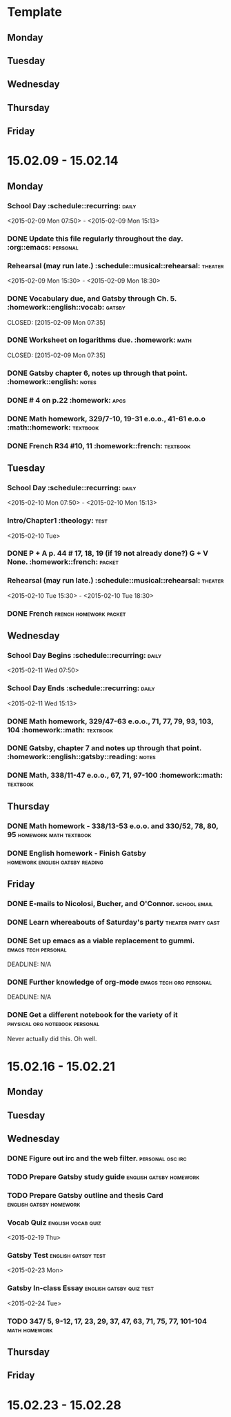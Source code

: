 * Template
** Monday 
** Tuesday 
** Wednesday 
** Thursday 
** Friday 
* 15.02.09 - 15.02.14
** Monday
*** School Day 					 :schedule::recurring::daily:
    <2015-02-09 Mon 07:50> - <2015-02-09 Mon 15:13>
*** DONE Update this file regularly throughout the day. :org::emacs::personal:
    CLOSED: [2015-02-09 Mon 09:32]
*** Rehearsal (may run late.) 	      :schedule::musical::rehearsal::theater:
    <2015-02-09 Mon 15:30> - <2015-02-09 Mon 18:30>
*** DONE Vocabulary due, and Gatsby through Ch. 5. :homework::english::vocab::gatsby:
    DEADLINE: <2015-02-09 Mon>
    CLOSED: [2015-02-09 Mon 07:35]
*** DONE Worksheet on logarithms due.			     :homework::math:
    DEADLINE: <2015-02-09 Mon>
    CLOSED: [2015-02-09 Mon 07:35]
*** DONE Gatsby chapter 6, notes up through that point. :homework::english::notes:
    CLOSED: [2015-02-11 Wed 10:58] DEADLINE: <2015-02-11 Wed>
*** DONE # 4 on p.22					     :homework::apcs:
    CLOSED: [2015-02-10 Tue 07:54] DEADLINE: <2015-02-10 Tue>
*** DONE Math homework, 329/7-10, 19-31 e.o.o., 41-61 e.o.o :math::homework::textbook:
    CLOSED: [2015-02-10 Tue 07:39] DEADLINE: <2015-02-10 Tue>
*** DONE French R34 #10, 11			 :homework::french::textbook:
    CLOSED: [2015-02-16 Mon 16:19]
** Tuesday
*** School Day					 :schedule::recurring::daily:
    <2015-02-10 Mon 07:50> - <2015-02-10 Mon 15:13>
*** Intro/Chapter1 :theology::test:
    <2015-02-10 Tue>
*** DONE P + A p. 44 # 17, 18, 19 (if 19 not already done?) G + V None. :homework::french::packet:
    DEADLINE: <2015-02-11 Wed>
*** Rehearsal (may run late.) 	      :schedule::musical::rehearsal::theater:
    <2015-02-10 Tue 15:30> - <2015-02-10 Tue 18:30>
*** DONE French					     :french:homework:packet:
    CLOSED: [2015-02-11 Wed 11:06] DEADLINE: <2015-02-11 Wed>
** Wednesday 
*** School Day Begins 				 :schedule::recurring::daily:
    <2015-02-11 Wed 07:50>
*** School Day Ends				 :schedule::recurring::daily:
    <2015-02-11 Wed 15:13>
*** DONE Math homework, 329/47-63 e.o.o., 71, 77, 79, 93, 103, 104 :homework::math::textbook:
    CLOSED: [2015-02-11 Wed 08:01] DEADLINE: <2015-02-11 Wed>
*** DONE Gatsby, chapter 7 and notes up through that point. :homework::english::gatsby::reading::notes:
    CLOSED: [2015-02-12 Thu 08:57] DEADLINE: <2015-02-12 Thu>
*** DONE Math, 338/11-47 e.o.o., 67, 71, 97-100	   :homework::math::textbook:
    CLOSED: [2015-02-12 Thu 08:57] DEADLINE: <2015-02-12 Thu>
** Thursday 
*** DONE Math homework - 338/13-53 e.o.o. and 330/52, 78, 80, 95 :homework:math:textbook:
    CLOSED: [2015-02-16 Mon 16:19] DEADLINE: <2015-02-17 Tue>
*** DONE English homework - Finish Gatsby   :homework:english:gatsby:reading:
    CLOSED: [2015-02-16 Mon 16:20] DEADLINE: <2015-02-17 Tue>
** Friday 
*** DONE E-mails to Nicolosi, Bucher, and O'Connor.	       :school:email:
    CLOSED: [2015-02-16 Mon 16:20] DEADLINE: <2015-02-14 Sat>
*** DONE Learn whereabouts of Saturday's party		 :theater:party:cast:
    CLOSED: [2015-02-16 Mon 16:20] DEADLINE: <2015-02-14 Sat 16:00>
*** DONE Set up emacs as a viable replacement to gummi. :emacs:tech:personal:
    CLOSED: [2015-02-16 Mon 16:20]
    DEADLINE: N/A
*** DONE Further knowledge of org-mode		    :emacs:tech:org:personal:
    CLOSED: [2015-02-16 Mon 16:20]
    DEADLINE: N/A
*** DONE Get a different notebook for the variety of it :physical:org:notebook:personal:
    CLOSED: [2015-02-16 Mon 16:24] DEADLINE: <2015-02-15 Sun>
    Never actually did this.  Oh well.
* 15.02.16 - 15.02.21
** Monday 
** Tuesday 
** Wednesday 
*** DONE Figure out irc and the web filter.		   :personal:osc:irc:
    CLOSED: [2015-02-18 Wed 07:57] DEADLINE: <2015-02-18 Wed>
*** TODO Prepare Gatsby study guide		    :english:gatsby:homework:
    DEADLINE: <2015-02-20 Fri>
*** TODO Prepare Gatsby outline and thesis Card     :english:gatsby:homework:
    DEADLINE: <2015-02-23 Mon>
*** Vocab Quiz						 :english:vocab:quiz:
    <2015-02-19 Thu>
*** Gatsby Test						:english:gatsby:test:
    <2015-02-23 Mon>
*** Gatsby In-class Essay			   :english:gatsby:quiz:test:
    <2015-02-24 Tue>
*** TODO 347/ 5, 9-12, 17, 23, 29, 37, 47, 63, 71, 75, 77, 101-104 :math:homework:
    DEADLINE: <2015-02-19 Thu>
** Thursday 
** Friday 
* 15.02.23 - 15.02.28
